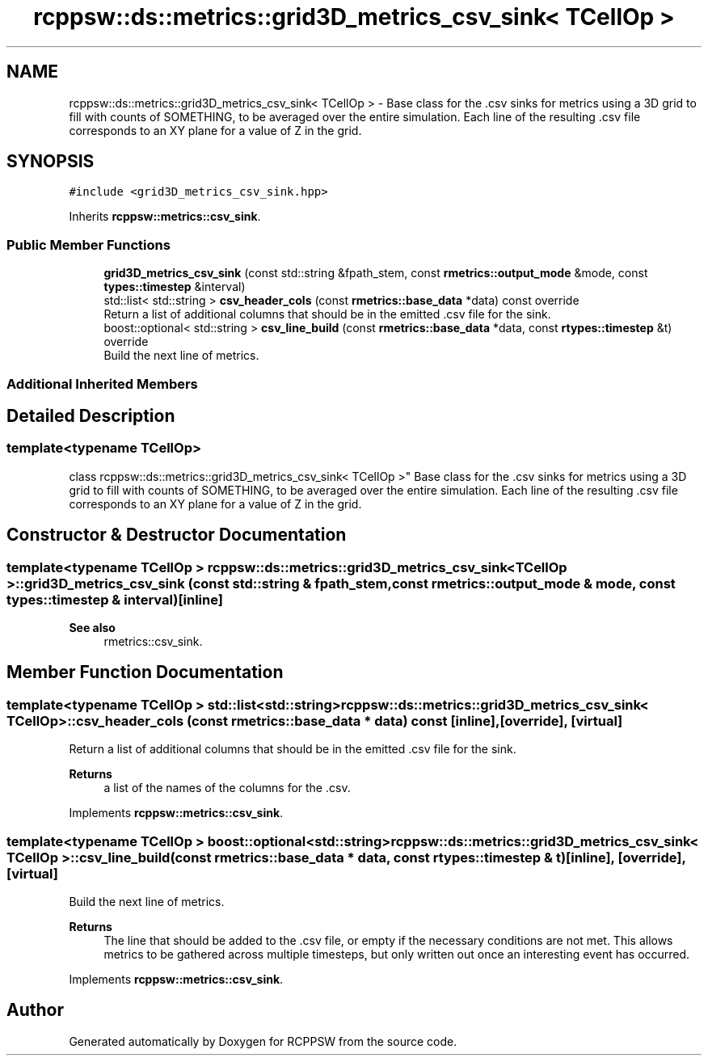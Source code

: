 .TH "rcppsw::ds::metrics::grid3D_metrics_csv_sink< TCellOp >" 3 "Sat Feb 5 2022" "RCPPSW" \" -*- nroff -*-
.ad l
.nh
.SH NAME
rcppsw::ds::metrics::grid3D_metrics_csv_sink< TCellOp > \- Base class for the \&.csv sinks for metrics using a 3D grid to fill with counts of SOMETHING, to be averaged over the entire simulation\&. Each line of the resulting \&.csv file corresponds to an XY plane for a value of Z in the grid\&.  

.SH SYNOPSIS
.br
.PP
.PP
\fC#include <grid3D_metrics_csv_sink\&.hpp>\fP
.PP
Inherits \fBrcppsw::metrics::csv_sink\fP\&.
.SS "Public Member Functions"

.in +1c
.ti -1c
.RI "\fBgrid3D_metrics_csv_sink\fP (const std::string &fpath_stem, const \fBrmetrics::output_mode\fP &mode, const \fBtypes::timestep\fP &interval)"
.br
.ti -1c
.RI "std::list< std::string > \fBcsv_header_cols\fP (const \fBrmetrics::base_data\fP *data) const override"
.br
.RI "Return a list of additional columns that should be in the emitted \&.csv file for the sink\&. "
.ti -1c
.RI "boost::optional< std::string > \fBcsv_line_build\fP (const \fBrmetrics::base_data\fP *data, const \fBrtypes::timestep\fP &t) override"
.br
.RI "Build the next line of metrics\&. "
.in -1c
.SS "Additional Inherited Members"
.SH "Detailed Description"
.PP 

.SS "template<typename TCellOp>
.br
class rcppsw::ds::metrics::grid3D_metrics_csv_sink< TCellOp >"
Base class for the \&.csv sinks for metrics using a 3D grid to fill with counts of SOMETHING, to be averaged over the entire simulation\&. Each line of the resulting \&.csv file corresponds to an XY plane for a value of Z in the grid\&. 
.SH "Constructor & Destructor Documentation"
.PP 
.SS "template<typename TCellOp > \fBrcppsw::ds::metrics::grid3D_metrics_csv_sink\fP< TCellOp >::\fBgrid3D_metrics_csv_sink\fP (const std::string & fpath_stem, const \fBrmetrics::output_mode\fP & mode, const \fBtypes::timestep\fP & interval)\fC [inline]\fP"

.PP
\fBSee also\fP
.RS 4
rmetrics::csv_sink\&. 
.RE
.PP

.SH "Member Function Documentation"
.PP 
.SS "template<typename TCellOp > std::list<std::string> \fBrcppsw::ds::metrics::grid3D_metrics_csv_sink\fP< TCellOp >::csv_header_cols (const \fBrmetrics::base_data\fP * data) const\fC [inline]\fP, \fC [override]\fP, \fC [virtual]\fP"

.PP
Return a list of additional columns that should be in the emitted \&.csv file for the sink\&. 
.PP
\fBReturns\fP
.RS 4
a list of the names of the columns for the \&.csv\&. 
.RE
.PP

.PP
Implements \fBrcppsw::metrics::csv_sink\fP\&.
.SS "template<typename TCellOp > boost::optional<std::string> \fBrcppsw::ds::metrics::grid3D_metrics_csv_sink\fP< TCellOp >::csv_line_build (const \fBrmetrics::base_data\fP * data, const \fBrtypes::timestep\fP & t)\fC [inline]\fP, \fC [override]\fP, \fC [virtual]\fP"

.PP
Build the next line of metrics\&. 
.PP
\fBReturns\fP
.RS 4
The line that should be added to the \&.csv file, or empty if the necessary conditions are not met\&. This allows metrics to be gathered across multiple timesteps, but only written out once an interesting event has occurred\&. 
.RE
.PP

.PP
Implements \fBrcppsw::metrics::csv_sink\fP\&.

.SH "Author"
.PP 
Generated automatically by Doxygen for RCPPSW from the source code\&.
